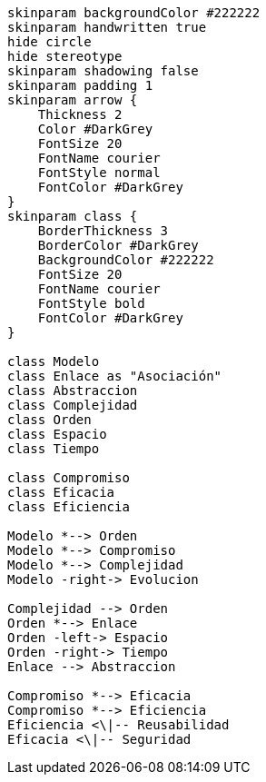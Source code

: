 [plantuml, sintesis, svg]
....
skinparam backgroundColor #222222
skinparam handwritten true
hide circle
hide stereotype
skinparam shadowing false
skinparam padding 1
skinparam arrow {
    Thickness 2
    Color #DarkGrey
    FontSize 20
    FontName courier
    FontStyle normal
    FontColor #DarkGrey
}
skinparam class {
    BorderThickness 3
    BorderColor #DarkGrey
    BackgroundColor #222222
    FontSize 20
    FontName courier
    FontStyle bold
    FontColor #DarkGrey
}

class Modelo
class Enlace as "Asociación"
class Abstraccion
class Complejidad
class Orden
class Espacio
class Tiempo

class Compromiso
class Eficacia
class Eficiencia

Modelo *--> Orden
Modelo *--> Compromiso
Modelo *--> Complejidad 
Modelo -right-> Evolucion

Complejidad --> Orden
Orden *--> Enlace
Orden -left-> Espacio
Orden -right-> Tiempo
Enlace --> Abstraccion

Compromiso *--> Eficacia
Compromiso *--> Eficiencia
Eficiencia <\|-- Reusabilidad
Eficacia <\|-- Seguridad

....

